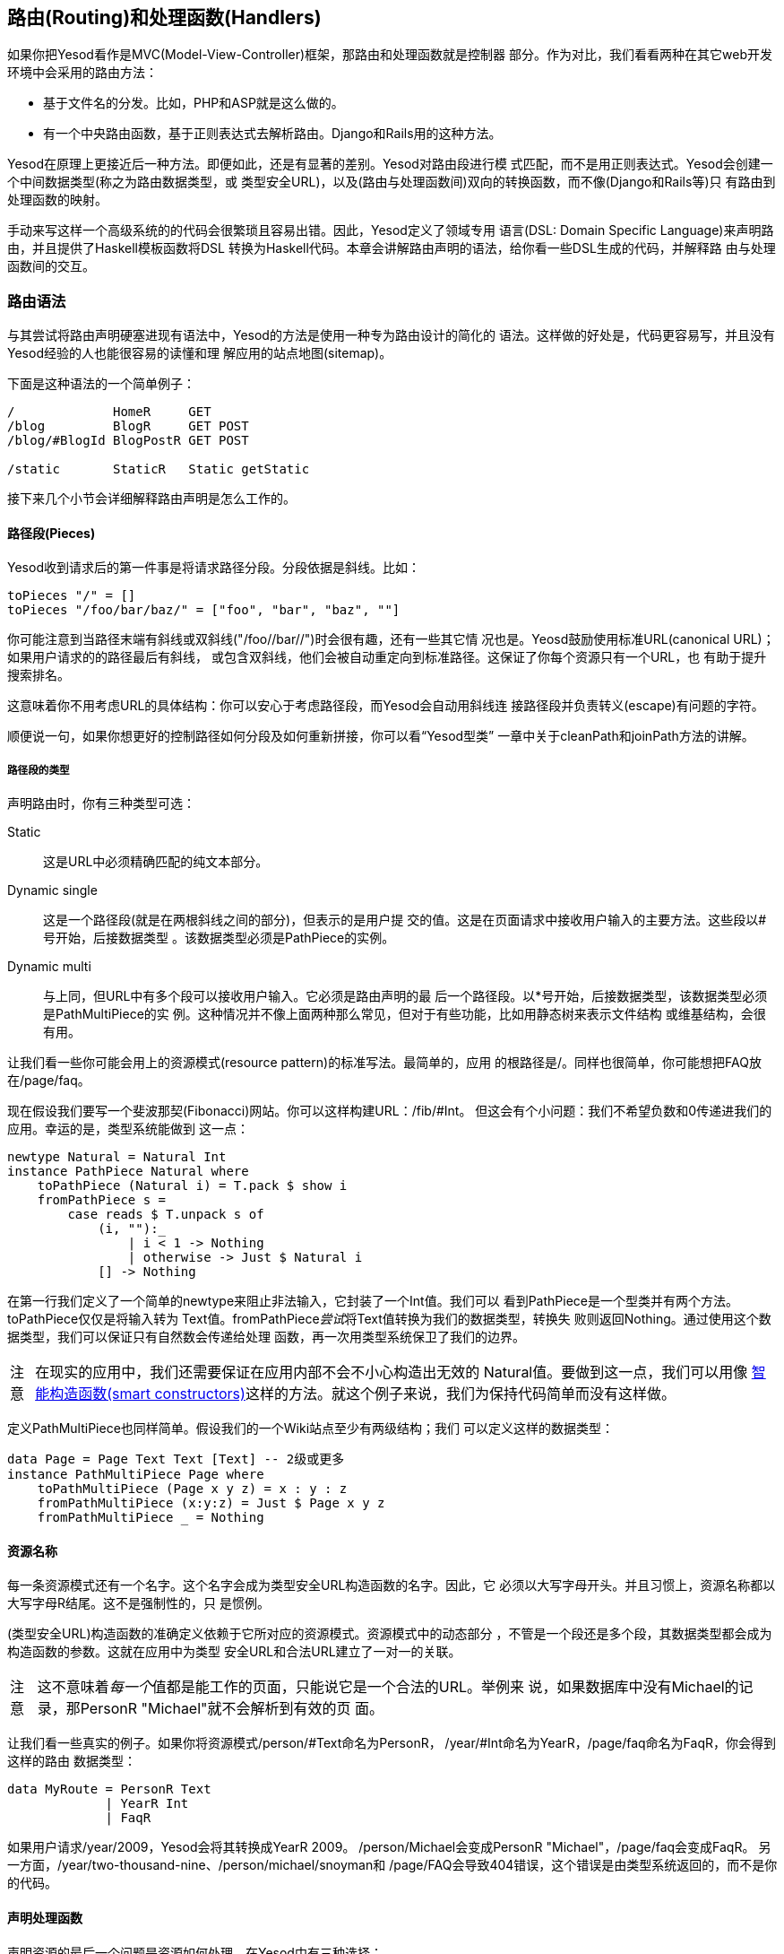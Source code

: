 == 路由(Routing)和处理函数(Handlers)

如果你把Yesod看作是MVC(Model-View-Controller)框架，那路由和处理函数就是控制器
部分。作为对比，我们看看两种在其它web开发环境中会采用的路由方法：

* 基于文件名的分发。比如，PHP和ASP就是这么做的。
* 有一个中央路由函数，基于正则表达式去解析路由。Django和Rails用的这种方法。

Yesod在原理上更接近后一种方法。即便如此，还是有显著的差别。Yesod对路由段进行模
式匹配，而不是用正则表达式。Yesod会创建一个中间数据类型(称之为路由数据类型，或
类型安全URL)，以及(路由与处理函数间)双向的转换函数，而不像(Django和Rails等)只
有路由到处理函数的映射。

手动来写这样一个高级系统的的代码会很繁琐且容易出错。因此，Yesod定义了领域专用
语言(DSL: Domain Specific Language)来声明路由，并且提供了Haskell模板函数将DSL
转换为Haskell代码。本章会讲解路由声明的语法，给你看一些DSL生成的代码，并解释路
由与处理函数间的交互。

=== 路由语法

与其尝试将路由声明硬塞进现有语法中，Yesod的方法是使用一种专为路由设计的简化的
语法。这样做的好处是，代码更容易写，并且没有Yesod经验的人也能很容易的读懂和理
解应用的站点地图(sitemap)。

下面是这种语法的一个简单例子：

----
/             HomeR     GET
/blog         BlogR     GET POST
/blog/#BlogId BlogPostR GET POST

/static       StaticR   Static getStatic
----

接下来几个小节会详细解释路由声明是怎么工作的。

==== 路径段(Pieces)

Yesod收到请求后的第一件事是将请求路径分段。分段依据是斜线。比如：

[source, haskell]
----
toPieces "/" = []
toPieces "/foo/bar/baz/" = ["foo", "bar", "baz", ""]
----

你可能注意到当路径末端有斜线或双斜线("/foo//bar//")时会很有趣，还有一些其它情
况也是。Yeosd鼓励使用标准URL(canonical URL)；如果用户请求的的路径最后有斜线，
或包含双斜线，他们会被自动重定向到标准路径。这保证了你每个资源只有一个URL，也
有助于提升搜索排名。

这意味着你不用考虑URL的具体结构：你可以安心于考虑路径段，而Yesod会自动用斜线连
接路径段并负责转义(escape)有问题的字符。

顺便说一句，如果你想更好的控制路径如何分段及如何重新拼接，你可以看“Yesod型类”
一章中关于++cleanPath++和++joinPath++方法的讲解。

===== 路径段的类型

声明路由时，你有三种类型可选：

Static:: 这是URL中必须精确匹配的纯文本部分。

Dynamic single:: 这是一个路径段(就是在两根斜线之间的部分)，但表示的是用户提
交的值。这是在页面请求中接收用户输入的主要方法。这些段以#号开始，后接数据类型
。该数据类型必须是++PathPiece++的实例。

Dynamic multi:: 与上同，但URL中有多个段可以接收用户输入。它必须是路由声明的最
后一个路径段。以*号开始，后接数据类型，该数据类型必须是++PathMultiPiece++的实
例。这种情况并不像上面两种那么常见，但对于有些功能，比如用静态树来表示文件结构
或维基结构，会很有用。

让我们看一些你可能会用上的资源模式(resource pattern)的标准写法。最简单的，应用
的根路径是++/++。同样也很简单，你可能想把FAQ放在++/page/faq++。

现在假设我们要写一个斐波那契(Fibonacci)网站。你可以这样构建URL：++/fib/#Int++。
但这会有个小问题：我们不希望负数和0传递进我们的应用。幸运的是，类型系统能做到
这一点：

[source, haskell]
----
newtype Natural = Natural Int
instance PathPiece Natural where
    toPathPiece (Natural i) = T.pack $ show i
    fromPathPiece s =
        case reads $ T.unpack s of
            (i, ""):_
                | i < 1 -> Nothing
                | otherwise -> Just $ Natural i
            [] -> Nothing
----

在第一行我们定义了一个简单的newtype来阻止非法输入，它封装了一个Int值。我们可以
看到++PathPiece++是一个型类并有两个方法。++toPathPiece++仅仅是将输入转为
++Text++值。++fromPathPiece++__尝试__将++Text++值转换为我们的数据类型，转换失
败则返回++Nothing++。通过使用这个数据类型，我们可以保证只有自然数会传递给处理
函数，再一次用类型系统保卫了我们的边界。

[caption="注意"]
NOTE: 在现实的应用中，我们还需要保证在应用内部不会不小心构造出无效的
++Natural++值。要做到这一点，我们可以用像
link:http://www.haskell.org/haskellwiki/Smart_constructors[智能构造函数(smart
constructors)]这样的方法。就这个例子来说，我们为保持代码简单而没有这样做。

定义++PathMultiPiece++也同样简单。假设我们的一个Wiki站点至少有两级结构；我们
可以定义这样的数据类型：

[source, haskell]
----
data Page = Page Text Text [Text] -- 2级或更多
instance PathMultiPiece Page where
    toPathMultiPiece (Page x y z) = x : y : z
    fromPathMultiPiece (x:y:z) = Just $ Page x y z
    fromPathMultiPiece _ = Nothing
----

==== 资源名称

每一条资源模式还有一个名字。这个名字会成为类型安全URL构造函数的名字。因此，它
必须以大写字母开头。并且习惯上，资源名称都以大写字母R结尾。这不是强制性的，只
是惯例。

(类型安全URL)构造函数的准确定义依赖于它所对应的资源模式。资源模式中的动态部分
，不管是一个段还是多个段，其数据类型都会成为构造函数的参数。这就在应用中为类型
安全URL和合法URL建立了一对一的关联。

[caption="注意"]
NOTE: 这不意味着__每一个__值都是能工作的页面，只能说它是一个合法的URL。举例来
说，如果数据库中没有Michael的记录，那++PersonR "Michael"++就不会解析到有效的页
面。

让我们看一些真实的例子。如果你将资源模式++/person/#Text++命名为++PersonR++，
++/year/#Int++命名为++YearR++，++/page/faq++命名为++FaqR++，你会得到这样的路由
数据类型：

[source, haskell]
----
data MyRoute = PersonR Text
             | YearR Int
             | FaqR
----

如果用户请求++/year/2009++，Yesod会将其转换成++YearR 2009++。
++/person/Michael++会变成++PersonR "Michael"++，++/page/faq++会变成++FaqR++。
另一方面，++/year/two-thousand-nine++、++/person/michael/snoyman++和
++/page/FAQ++会导致404错误，这个错误是由类型系统返回的，而不是你的代码。

==== 声明处理函数

声明资源的最后一个问题是资源如何处理。在Yesod中有三种选择：

* 一条路由对应一个处理函数，这个函数响应所有的请求方法。

* 一条路由有多个处理函数，每个处理函数响应一种请求方法。任何其它(未定义处理函
  数的)请求方法，都会返回405无效方法。

* 将请求传递给子站(subsite)。

前两种方法很好定义。单一处理函数的情况，只要指明资源模式和资源名称，比如
++/page/faq FaqR++。这种情况下，处理函数的名字是++handleFaqR++。

不同请求方法对应不同处理函数的情况类似，但会附加一列请求方法。请求方法全大写。
比如，++/person/#String PersonR GET POST DELETE++。这种情况下，你需要定义三个
处理函数：++getPersonR++，++postPersonR++和++deletePersonR++。

子站是Yesod中很有用，但复杂得多话题。我们会在后面的章节讲到子站，不过使用他们
并不是太复杂。最常用的子站是静态文件子站，用来托管应用中的静态文件。为了从
++/static++路径托管静态文件，你需要一行这样的资源定义：

----
/static StaticR Static getStatic
----

在这行中，++/static++表明静态文件的路径。static这个词在这并没有什么特殊的意思，
你可以用别的词替代，比如++/my/non-dynamic/files++。

下一个词++StaticR++，给出了资源名称。后面两个词表明我们是在用子站。++Static++
是子站基础数据类型的名字，++getStatic++是从主站基础类型得到++Static++值的函数
。

我们目前不要陷入子站的细节中。在“脚手架站点”一章中会详述静态子站。

=== 分发

你只要声明好你的路由，Yesod就会负责所有URL分发的细节。你只要确保提供了适当的处
理函数。对于子站路由，你不需要写任何处理函数，但对于其它两种路由，你都需要写处
理函数。我们之前已经提过命名规则(++MyHandlerR GET++变成++getMyHandlerR++，
++MyOtherHandlerR++变成++handleMyOtherHandlerR++)。

现在我们知道了需要写哪些函数，那让我们弄清楚它们的类型标识是什么。

==== 返回类型

让我们看一个简单的处理函数：

[source, haskell]
----
mkYesod "Simple" [parseRoutes|
/ HomeR GET
|]

getHomeR :: Handler Html
getHomeR = defaultLayout [whamlet|<h1>This is simple|]
----

返回值的类型有两部分：++Handler++和++Html++。我们分别看一下。

===== Handler monad

像++Widget++类型一样，++Handler++类型在Yesod类库中并没定义。类库中定义了这个：

[source, haskell]
----
data HandlerT site m a
----

与++WidgetT++类似，它有三个输入参数：底层monad类型++m++，monad值++a++和基础数
据类型++site++。每个应用都定义了++Handler++别名，它将该应用的基础数据类型赋给
++site++，将++m++设置为++IO++。如果你的基础数据类型是++MyApp++，那你会有这样的
别名定义：

[source, haskell]
----
type Handler = HandlerT MyApp IO
----

我们在写子站时会需要修改底层的monad，不过其它情况下用++IO++就够了。

++HandlerT++这个monad提供了用户请求的信息(如请求参数)，允许修改响应(如响应的
HTTP headers)等等。你写的大部分Yesod代码都会在这个monad里。

此外，还有一个叫++MonadHandler++的型类。++HandlerT++和++WidgetT++都是这个型类
的实例，因此很多函数都可以在这两个monad间共用。如果你在API文档里看到
++MonadHandler++，你应该知道这个函数可以在++Handler++函数里调用。

===== Html

这个类型没有什么特别的。处理函数返回一些HTML内容，以++Html++数据类型表示。但很
显然如果只允许生成HTML的响应，那Yesod就没什么用处。我们需要能返回CSS、
Javascript、JSON、图片等等。所以问题是：可以返回哪些数据类型？

为了生成一个回应，我们需要两块信息：内容的类型(比如++text/html++、
++image/png++)以及怎样将内容序列化(serialize)成字节流。这是用++TypedContent++
类型表示的：

[source, haskell]
----
data TypedContent = TypedContent !ContentType !Content
----

我们还有一个型类用来表示所有能转换成++TypedContent++的数据类型：

[source, haskell]
----
class ToTypedContent a where
    toTypedContent :: a -> TypedContent
----

很多常用的数据类型都是这个类的实例，包括++Html++、++Value++(aeson包中用来表示
JSON值的类型)、++Text++，甚至包括++()++(用来表示空响应)。

==== 参数

让我们回到上文那个简单的例子：

[source, haskell]
----
mkYesod "Simple" [parseRoutes|
/ HomeR GET
|]

getHomeR :: Handler Html
getHomeR = defaultLayout [whamlet|<h1>This is simple|]
----

不是每一条路由都像++HomeR++这么简单。以之前的++PersonR++路由为例。人名需要传递
给处理函数。这种传递非常直接，但愿也很直观。比如：

[source, haskell]
----
{-# LANGUAGE OverloadedStrings #-}
{-# LANGUAGE QuasiQuotes       #-}
{-# LANGUAGE TemplateHaskell   #-}
{-# LANGUAGE TypeFamilies      #-}
import           Data.Text (Text)
import qualified Data.Text as T
import           Yesod

data App = App
instance Yesod App

mkYesod "App" [parseRoutes|
/person/#Text PersonR GET
/year/#Integer/month/#Text/day/#Int DateR
/wiki/*Texts WikiR GET
|]

getPersonR :: Text -> Handler Html
getPersonR name = defaultLayout [whamlet|<h1>Hello #{name}!|]

handleDateR :: Integer -> Text -> Int -> Handler Text -- text/plain
handleDateR year month day =
    return $
        T.concat [month, " ", T.pack $ show day, ", ", T.pack $ show year]

getWikiR :: [Text] -> Handler Text
getWikiR = return . T.unwords

main :: IO ()
main = warp 3000 App
----

参数的类型与路由声明中段的类型一致，顺序也一致。另外，注意我们既能用++Html++也
能用++Text++作返回值。

=== 处理函数

因为你写的大部分代码都会在++Handler++这个monad里，花点时间更好的弄懂它非常重要
。本章剩余部分会简要介绍++Handler++ monad中一些最常用的函数。我特意__没有__涉
及会话(sesson)相关的函数；它们会在“会话”一章中讲解。

==== 应用程序的信息

有许多函数可以用来返回你应用程序的总体信息，而不针对个别请求。下面就是一些：

getYesod:: 返回你应用的基础类型值。如果你将配置信息存储在基础数据类型中，你可
能会经常用到这个函数。

getUrlRender:: 返回URL呈现函数，URL呈现函数将类型安全URL转换为++Text++。大部分
时间，Yesod会自动调用它(Hamlet中就是这样)，但有时候你还是需要直接调用它。

getUrlRenderParams:: ++getUrlRender++的变体，它返回的呈现函数将类型安全URL和一
列请求参数转换成++Text++。这个函数会在需要时进行百分号编码(percent-encoding)。

==== 请求信息

一个请求中最常用的信息是请求路径、请求参数和++POST++表单数据。其中第一个如上所
述，是由路由处理的。其它两个最好是用表单模块来处理。

虽然这么说，但有时你还是需要获取裸数据。为此，Yesod提供了++YesodRequest++类型
以及++getRequest++函数来得到裸数据。它能完全访问GET请求参数、cookies以及偏好语
言。还有一些辅助函数能让查询更容易，比如++lookupGetParam++、++lookupCookie++和
++languages++。要访问POST请求的裸数据，你可以用++runRequestBody++。

如果你还需要更多裸数据，比如请求报头，你可以用++waiRequest++从WAI(Web
Application Interface)获取请求值。更多详情可以查阅“WAI附录“。

==== 短路函数(Short Circuiting)

下面几个函数可以立即结束执行处理函数，将结果返回给用户。

redirect:: 给用户返回重定义(303返回)。如果你想返回其它的状态码(比如permanent
301 redirect)，可以用++redirectWith++函数。
[caption="注意"]
[NOTE]
====
Yesod给HTTP/1.1用户返回303，给HTTP/1.0用户返回302。你可以查阅HTTP规范了解详情
。
====

notFound:: 返回404。如果用户请求的数据在数据库中不存在，就用这个。

permissionDenied:: 返回403，以及特定的错误信息。

invalidArgs:: 返回400，以及无效的参数。

sendFile:: 从文件系统返回指定的文件内容。这是发送静态文件的推荐方法，因为底层
的WAI处理函数可能会将其优化为系统函数(system call)++sendfile++。因此，使用
++readFile++发送静态文件是不必要的。

sendResponse:: 返回正常的200状态码。这只是为了从深层嵌套的代码中迅速返回的便捷
函数。参数可以是任意++ToTypedContent++的实例。

sendWaiResponse:: 当你需要到底层发送裸WAI返回时使用。这对于创建流响应
(streaming response)或服务器发送事件(server-sent event)等特别有用。

==== HTTP响应的报头

setCookie:: 在客户端设置一个cookie。这个函数将cookie的时效设为几分钟，而不是设
定一个过期日期。记住，直到下一次请求你才能用++lookupCookie++查看该cookie的值。

deleteCookie:: 让客户端删除一个cookie。同样，直到下一次请求，++lookupCookie++才
不会有该cookie值。

setHeader:: 设置任意的HTTP头。

setLanguage:: 设置用户偏好语言，会成为++languages++函数的返回值。

cacheSeconds:: 设置Cache-Control头来表示该响应被缓存多少秒。如果你在
link:http://www.varnish-cache.org[服务器上使用varnish].
这会非常有用。

neverExpires:: 将Expires头设置为2037年。你可以对永不过期的内容设置这个头，比如
针对以内容哈希值为文件名的请求。

alreadyExpired:: 将Expires头设置为过去的时间。

expiresAt:: 将Expires头设置为指定的日期/时间。

=== 小结

路由和分发可以说是Yesod的核心：我们的类型安全URL就是在这里定义的，我们写的大部
分代码会在++Handler++ monad里。本章涉及了Yesod一些最重要和最核心的概念，你把这
些好好消化非常重要。

本章也提到了一些更复杂的Yesod话题，我们会在后续章节讲解。但只使用你目前学到的
知识，应该已经能够写出相当复杂的web应用了。
